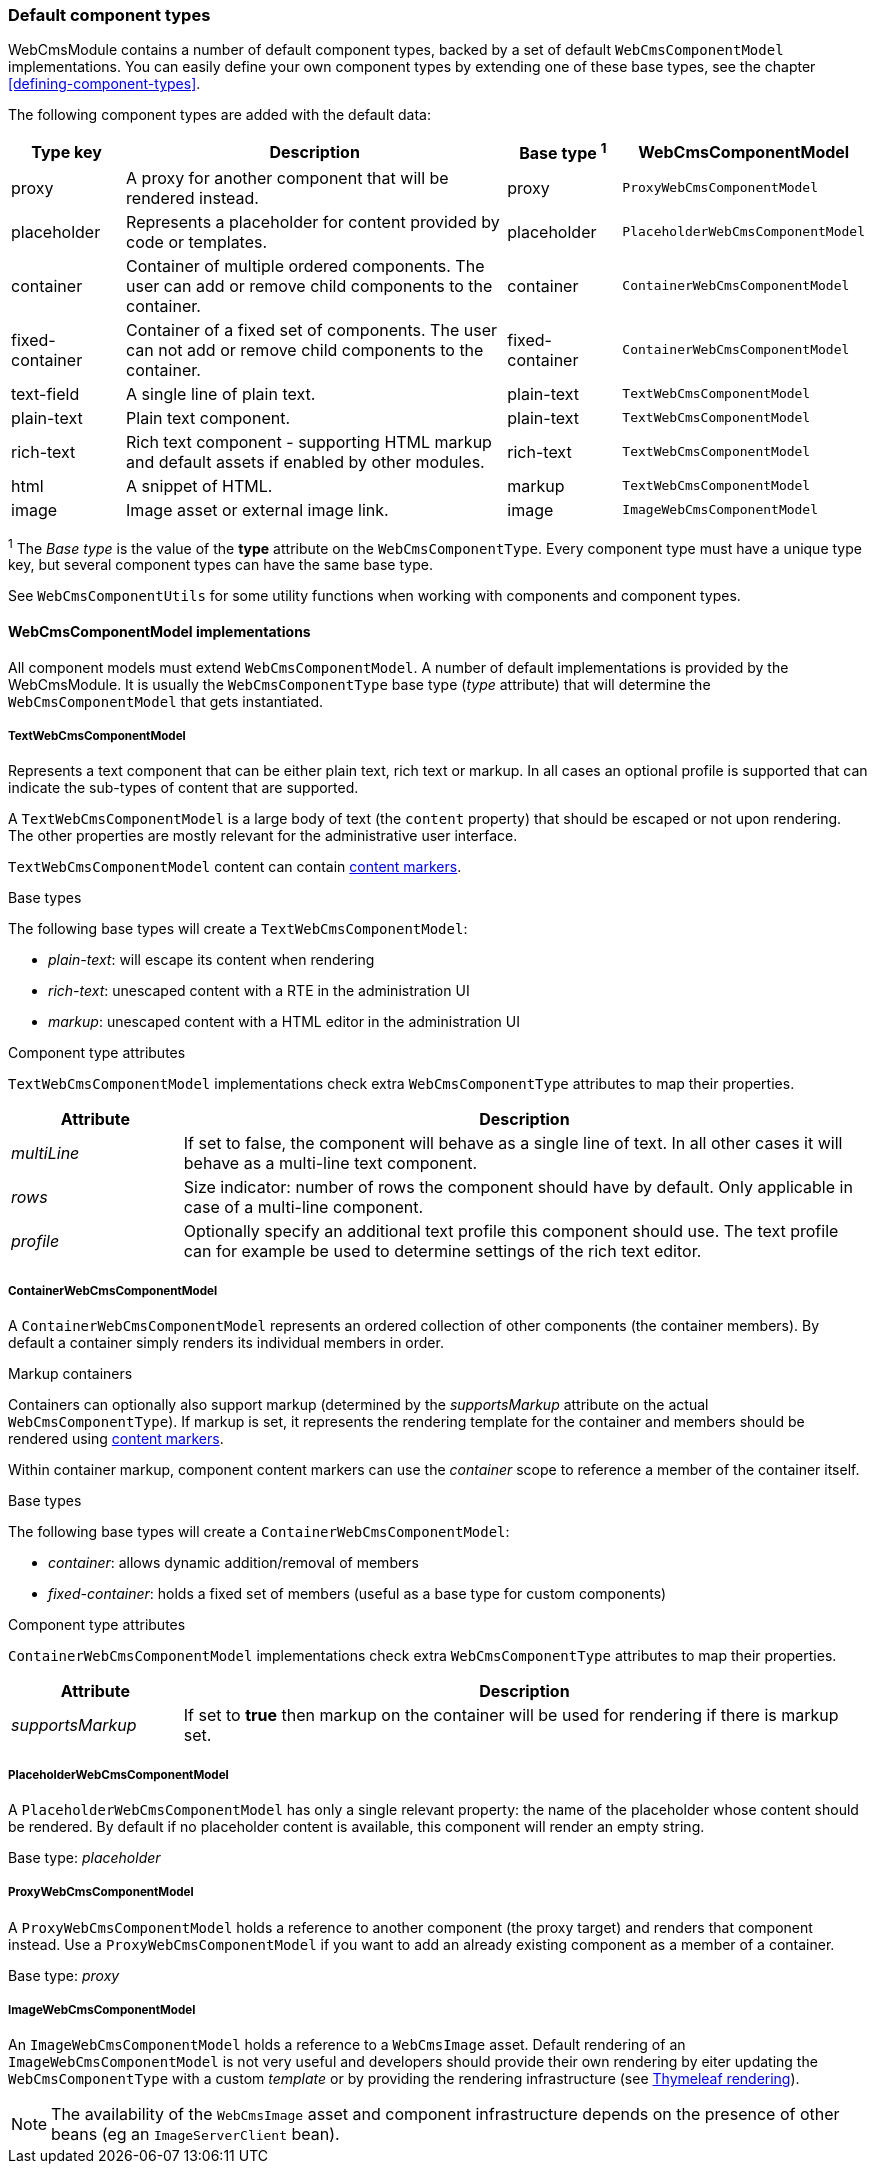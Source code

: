 [[default-component-types]]
=== Default component types

WebCmsModule contains a number of default component types, backed by a set of default `WebCmsComponentModel` implementations.
You can easily define your own component types by extending one of these base types, see the chapter <<defining-component-types>>.

The following component types are added with the default data:

[cols="1,4,1,1",options="header"]
|===

| Type key
| Description
| Base type ^1^
| WebCmsComponentModel

| proxy
| A proxy for another component that will be rendered instead.
| proxy
| `ProxyWebCmsComponentModel`

| placeholder
| Represents a placeholder for content provided by code or templates.
| placeholder
| `PlaceholderWebCmsComponentModel`

| container
| Container of multiple ordered components. The user can add or remove child components to the container.
| container
| `ContainerWebCmsComponentModel`

| fixed-container
| Container of a fixed set of components. The user can not add or remove child components to the container.
| fixed-container
| `ContainerWebCmsComponentModel`

| text-field
| A single line of plain text.
| plain-text
| `TextWebCmsComponentModel`

| plain-text
| Plain text component.
| plain-text
| `TextWebCmsComponentModel`

| rich-text
| Rich text component - supporting HTML markup and default assets if enabled by other modules.
| rich-text
| `TextWebCmsComponentModel`

| html
| A snippet of HTML.
| markup
| `TextWebCmsComponentModel`

| image
| Image asset or external image link.
| image
| `ImageWebCmsComponentModel`

|===

^1^ The _Base type_ is the value of the *type* attribute on the `WebCmsComponentType`.  Every component type must have a unique type key, but several component types can have the same base type.

See `WebCmsComponentUtils` for some utility functions when working with components and component types.

==== WebCmsComponentModel implementations

All component models must extend `WebCmsComponentModel`.
A number of default implementations is provided by the WebCmsModule.
It is usually the `WebCmsComponentType` base type (_type_ attribute) that will determine the `WebCmsComponentModel` that gets instantiated.

===== TextWebCmsComponentModel
Represents a text component that can be either plain text, rich text or markup.
In all cases an optional profile is supported that can indicate the sub-types of content that are supported.

A `TextWebCmsComponentModel` is a large body of text (the `content` property) that should be escaped or not upon rendering.
The other properties are mostly relevant for the administrative user interface.

`TextWebCmsComponentModel` content can contain <<content-markers,content markers>>.

.Base types
The following base types will create a `TextWebCmsComponentModel`:

* _plain-text_: will escape its content when rendering
* _rich-text_: unescaped content with a RTE in the administration UI
* _markup_: unescaped content with a HTML editor in the administration UI

.Component type attributes
`TextWebCmsComponentModel` implementations check extra `WebCmsComponentType` attributes to map their properties.

[options=header,cols="1,4"]
|===

|Attribute
|Description

|_multiLine_
|If set to false, the component will behave as a single line of text.
In all other cases it will behave as a multi-line text component.

|_rows_
|Size indicator: number of rows the component should have by default.
Only applicable in case of a multi-line component.

|_profile_
|Optionally specify an additional text profile this component should use.
The text profile can for example be used to determine settings of the rich text editor.

|===

===== ContainerWebCmsComponentModel
A `ContainerWebCmsComponentModel` represents an ordered collection of other components (the container members).
By default a container simply renders its individual members in order.

.Markup containers
Containers can optionally also support markup (determined by the _supportsMarkup_ attribute on the actual `WebCmsComponentType`).
If markup is set, it represents the rendering template for the container and members should be rendered using <<content-markers,content markers>>.

Within container markup, component content markers can use the _container_ scope to reference a member of the container itself.

.Base types
The following base types will create a `ContainerWebCmsComponentModel`:

* _container_: allows dynamic addition/removal of members
* _fixed-container_: holds a fixed set of members (useful as a base type for custom components)

.Component type attributes
`ContainerWebCmsComponentModel` implementations check extra `WebCmsComponentType` attributes to map their properties.

[options=header,cols="1,4"]
|===

|Attribute
|Description

|_supportsMarkup_
|If set to *true* then markup on the container will be used for rendering if there is markup set.

|===

===== PlaceholderWebCmsComponentModel
A `PlaceholderWebCmsComponentModel` has only a single relevant property: the name of the placeholder whose content should be rendered.
By default if no placeholder content is available, this component will render an empty string.

Base type: _placeholder_

===== ProxyWebCmsComponentModel
A `ProxyWebCmsComponentModel` holds a reference to another component (the proxy target) and renders that component instead.
Use a `ProxyWebCmsComponentModel` if you want to add an already existing component as a member of a container.

Base type: _proxy_

===== ImageWebCmsComponentModel
An `ImageWebCmsComponentModel` holds a reference to a `WebCmsImage` asset.
Default rendering of an `ImageWebCmsComponentModel` is not very useful and developers should provide their own rendering by eiter updating the `WebCmsComponentType` with a custom _template_ or by providing the rendering infrastructure (see <<thymeleaf-rendering,Thymeleaf rendering>>).

NOTE: The availability of the `WebCmsImage` asset and component infrastructure depends on the presence of other beans (eg an `ImageServerClient` bean).